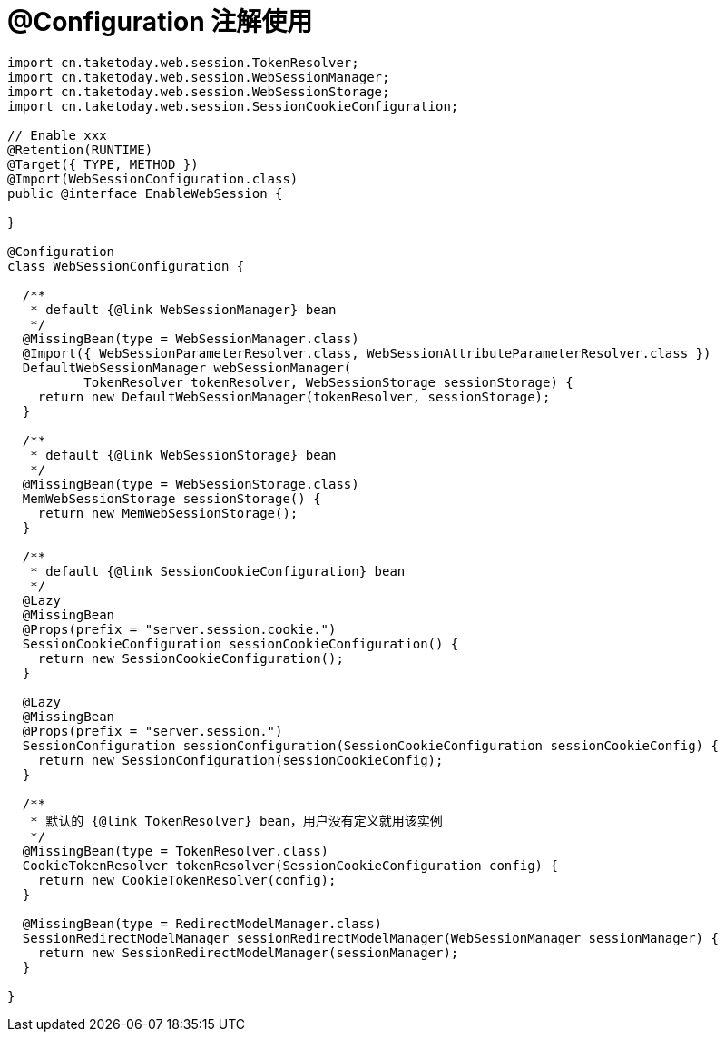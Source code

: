 [[configuration]]
= @Configuration 注解使用

[source,java]
----
import cn.taketoday.web.session.TokenResolver;
import cn.taketoday.web.session.WebSessionManager;
import cn.taketoday.web.session.WebSessionStorage;
import cn.taketoday.web.session.SessionCookieConfiguration;

// Enable xxx
@Retention(RUNTIME)
@Target({ TYPE, METHOD })
@Import(WebSessionConfiguration.class)
public @interface EnableWebSession {

}

@Configuration
class WebSessionConfiguration {

  /**
   * default {@link WebSessionManager} bean
   */
  @MissingBean(type = WebSessionManager.class)
  @Import({ WebSessionParameterResolver.class, WebSessionAttributeParameterResolver.class })
  DefaultWebSessionManager webSessionManager(
          TokenResolver tokenResolver, WebSessionStorage sessionStorage) {
    return new DefaultWebSessionManager(tokenResolver, sessionStorage);
  }

  /**
   * default {@link WebSessionStorage} bean
   */
  @MissingBean(type = WebSessionStorage.class)
  MemWebSessionStorage sessionStorage() {
    return new MemWebSessionStorage();
  }

  /**
   * default {@link SessionCookieConfiguration} bean
   */
  @Lazy
  @MissingBean
  @Props(prefix = "server.session.cookie.")
  SessionCookieConfiguration sessionCookieConfiguration() {
    return new SessionCookieConfiguration();
  }

  @Lazy
  @MissingBean
  @Props(prefix = "server.session.")
  SessionConfiguration sessionConfiguration(SessionCookieConfiguration sessionCookieConfig) {
    return new SessionConfiguration(sessionCookieConfig);
  }

  /**
   * 默认的 {@link TokenResolver} bean，用户没有定义就用该实例
   */
  @MissingBean(type = TokenResolver.class)
  CookieTokenResolver tokenResolver(SessionCookieConfiguration config) {
    return new CookieTokenResolver(config);
  }

  @MissingBean(type = RedirectModelManager.class)
  SessionRedirectModelManager sessionRedirectModelManager(WebSessionManager sessionManager) {
    return new SessionRedirectModelManager(sessionManager);
  }

}

----

